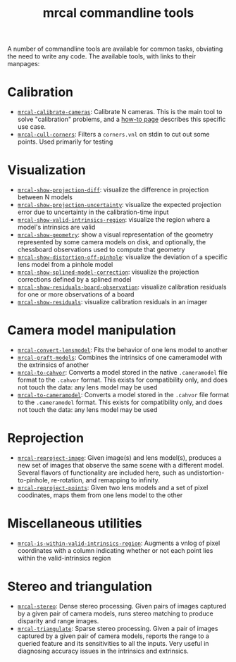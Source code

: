#+TITLE: mrcal commandline tools

A number of commandline tools are available for common tasks, obviating the need
to write any code. The available tools, with links to their manpages:

* Calibration
- [[file:mrcal-calibrate-cameras.html][=mrcal-calibrate-cameras=]]: Calibrate N cameras. This is the main tool to solve
  "calibration" problems, and a [[file:how-to-calibrate.org][how-to page]] describes this specific use case.
- [[file:mrcal-cull-corners.html][=mrcal-cull-corners=]]: Filters a =corners.vnl= on stdin to cut out some points.
  Used primarily for testing

* Visualization
- [[file:mrcal-show-projection-diff.html][=mrcal-show-projection-diff=]]: visualize the difference in projection between N
  models
- [[file:mrcal-show-projection-uncertainty.html][=mrcal-show-projection-uncertainty=]]: visualize the expected projection error
  due to uncertainty in the calibration-time input
- [[file:mrcal-show-valid-intrinsics-region.html][=mrcal-show-valid-intrinsics-region=]]: visualize the region where a model's
  intrinsics are valid
- [[file:mrcal-show-geometry.html][=mrcal-show-geometry=]]: show a visual representation of the geometry
  represented by some camera models on disk, and optionally, the chessboard
  observations used to compute that geometry
- [[file:mrcal-show-distortion-off-pinhole.html][=mrcal-show-distortion-off-pinhole=]]: visualize the deviation of a specific
  lens model from a pinhole model
- [[file:mrcal-show-splined-model-correction.html][=mrcal-show-splined-model-correction=]]: visualize the projection corrections
  defined by a splined model
- [[file:mrcal-show-residuals-board-observation.html][=mrcal-show-residuals-board-observation=]]: visualize calibration residuals for
  one or more observations of a board
- [[file:mrcal-show-residuals.html][=mrcal-show-residuals=]]: visualize calibration residuals in an imager

* Camera model manipulation
- [[file:mrcal-convert-lensmodel.html][=mrcal-convert-lensmodel=]]: Fits the behavior of one lens model to another
- [[file:mrcal-graft-models.html][=mrcal-graft-models=]]: Combines the intrinsics of one cameramodel with the
  extrinsics of another
- [[file:mrcal-to-cahvor.html][=mrcal-to-cahvor=]]: Converts a model stored in the native =.cameramodel= file
  format to the =.cahvor= format. This exists for compatibility only, and does
  not touch the data: any lens model may be used
- [[file:mrcal-to-cameramodel.html][=mrcal-to-cameramodel=]]: Converts a model stored in the =.cahvor= file format
  to the =.cameramodel= format. This exists for compatibility only, and does not
  touch the data: any lens model may be used

* Reprojection
- [[file:mrcal-reproject-image.html][=mrcal-reproject-image=]]: Given image(s) and lens model(s), produces a new set
  of images that observe the same scene with a different model. Several flavors
  of functionality are included here, such as undistortion-to-pinhole,
  re-rotation, and remapping to infinity.
- [[file:mrcal-reproject-points.html][=mrcal-reproject-points=]]: Given two lens models and a set of pixel coodinates,
  maps them from one lens model to the other

* Miscellaneous utilities
- [[file:mrcal-is-within-valid-intrinsics-region.html][=mrcal-is-within-valid-intrinsics-region=]]: Augments a vnlog of pixel
  coordinates with a column indicating whether or not each point lies within
  the valid-intrinsics region

* Stereo and triangulation
- [[file:mrcal-stereo.html][=mrcal-stereo=]]: Dense stereo processing. Given pairs of images captured by a
  given pair of camera models, runs stereo matching to produce disparity and
  range images.
- [[file:mrcal-triangulate.html][=mrcal-triangulate=]]: Sparse stereo processing. Given a pair of images captured
  by a given pair of camera models, reports the range to a queried feature and
  its sensitivities to all the inputs. Very useful in diagnosing accuracy issues
  in the intrinsics and extrinsics.
